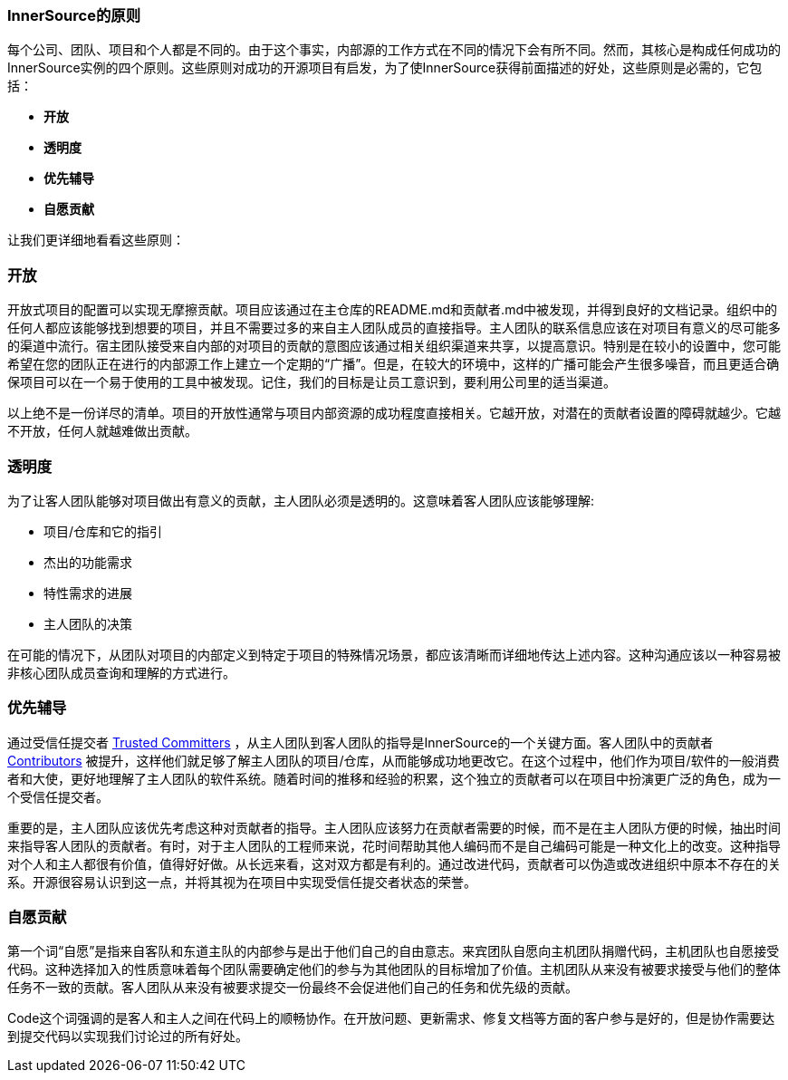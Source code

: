 === InnerSource的原则
每个公司、团队、项目和个人都是不同的。由于这个事实，内部源的工作方式在不同的情况下会有所不同。然而，其核心是构成任何成功的InnerSource实例的四个原则。这些原则对成功的开源项目有启发，为了使InnerSource获得前面描述的好处，这些原则是必需的，它包括：

* *开放*
* *透明度*
* *优先辅导*
* *自愿贡献*

让我们更详细地看看这些原则：

=== 开放
开放式项目的配置可以实现无摩擦贡献。项目应该通过在主仓库的README.md和贡献者.md中被发现，并得到良好的文档记录。组织中的任何人都应该能够找到想要的项目，并且不需要过多的来自主人团队成员的直接指导。主人团队的联系信息应该在对项目有意义的尽可能多的渠道中流行。宿主团队接受来自内部的对项目的贡献的意图应该通过相关组织渠道来共享，以提高意识。特别是在较小的设置中，您可能希望在您的团队正在进行的内部源工作上建立一个定期的“广播”。但是，在较大的环境中，这样的广播可能会产生很多噪音，而且更适合确保项目可以在一个易于使用的工具中被发现。记住，我们的目标是让员工意识到，要利用公司里的适当渠道。

以上绝不是一份详尽的清单。项目的开放性通常与项目内部资源的成功程度直接相关。它越开放，对潜在的贡献者设置的障碍就越少。它越不开放，任何人就越难做出贡献。

=== 透明度
为了让客人团队能够对项目做出有意义的贡献，主人团队必须是透明的。这意味着客人团队应该能够理解:

* 项目/仓库和它的指引
* 杰出的功能需求
* 特性需求的进展
* 主人团队的决策

在可能的情况下，从团队对项目的内部定义到特定于项目的特殊情况场景，都应该清晰而详细地传达上述内容。这种沟通应该以一种容易被非核心团队成员查询和理解的方式进行。

=== 优先辅导
通过受信任提交者 https://github.com/InnerSourceCommons/InnerSourceLearningPath/blob/master/trusted-committer/01-introduction.asciidoc[Trusted Committers] ，从主人团队到客人团队的指导是InnerSource的一个关键方面。客人团队中的贡献者 https://github.com/InnerSourceCommons/InnerSourceLearningPath/blob/master/contributor/01-introduction-article.asciidoc[Contributors] 被提升，这样他们就足够了解主人团队的项目/仓库，从而能够成功地更改它。在这个过程中，他们作为项目/软件的一般消费者和大使，更好地理解了主人团队的软件系统。随着时间的推移和经验的积累，这个独立的贡献者可以在项目中扮演更广泛的角色，成为一个受信任提交者。

重要的是，主人团队应该优先考虑这种对贡献者的指导。主人团队应该努力在贡献者需要的时候，而不是在主人团队方便的时候，抽出时间来指导客人团队的贡献者。有时，对于主人团队的工程师来说，花时间帮助其他人编码而不是自己编码可能是一种文化上的改变。这种指导对个人和主人都很有价值，值得好好做。从长远来看，这对双方都是有利的。通过改进代码，贡献者可以伪造或改进组织中原本不存在的关系。开源很容易认识到这一点，并将其视为在项目中实现受信任提交者状态的荣誉。

=== 自愿贡献
第一个词“自愿”是指来自客队和东道主队的内部参与是出于他们自己的自由意志。来宾团队自愿向主机团队捐赠代码，主机团队也自愿接受代码。这种选择加入的性质意味着每个团队需要确定他们的参与为其他团队的目标增加了价值。主机团队从来没有被要求接受与他们的整体任务不一致的贡献。客人团队从来没有被要求提交一份最终不会促进他们自己的任务和优先级的贡献。

Code这个词强调的是客人和主人之间在代码上的顺畅协作。在开放问题、更新需求、修复文档等方面的客户参与是好的，但是协作需要达到提交代码以实现我们讨论过的所有好处。


